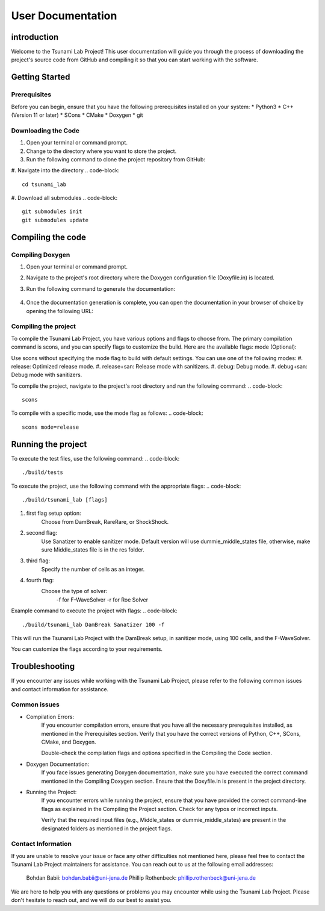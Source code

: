 .. _User_Documentation:
User Documentation
==================

.. _ch:introduction:
introduction
------------
Welcome to the Tsunami Lab Project! This user documentation will guide you through the process of downloading the project's source code from GitHub 
and compiling it so that you can start working with the software.

.. _ch:Getting_Started:
Getting Started
---------------
Prerequisites
^^^^^^^^^^^^^
Before you can begin, ensure that you have the following prerequisites installed on your system:
* Python3
* C++ (Version 11 or later)
* SCons
* CMake
* Doxygen
* git

Downloading the Code
^^^^^^^^^^^^^^^^^^^^
#. Open your terminal or command prompt.

#. Change to the directory where you want to store the project.

#. Run the following command to clone the project repository from GitHub:

.. code-block::
    git clone https://github.com/PhillipRothenbeck/tsunami_lab.git

#. Navigate into the directory
.. code-block::
    cd tsunami_lab
#. Download all submodules
.. code-block::
    git submodules init
    git submodules update

.. _ch:Compiling_the_Code:
Compiling the code
------------------
Compiling Doxygen
^^^^^^^^^^^^^^^^^
#. Open your terminal or command prompt.

#. Navigate to the project's root directory where the Doxygen configuration file (Doxyfile.in) is located.

#. Run the following command to generate the documentation:

    .. code-block::
        doxygen Doxyfile.in

#. Once the documentation generation is complete, you can open the documentation in your browser of choice by opening the following URL:

    .. code-block::
        file:///path/to/tsunami-lab-project/_build/html/index.html
Compiling the project
^^^^^^^^^^^^^^^^^^^^^
To compile the Tsunami Lab Project, you have various options and flags to choose from. 
The primary compilation command is scons, and you can specify flags to customize the build. Here are the available flags:
mode (Optional):

Use scons without specifying the mode flag to build with default settings.
You can use one of the following modes:
#. release: Optimized release mode.
#. release+san: Release mode with sanitizers.
#. debug: Debug mode.
#. debug+san: Debug mode with sanitizers.

To compile the project, navigate to the project's root directory and run the following command:
.. code-block::
    scons
To compile with a specific mode, use the mode flag as follows:
.. code-block::
    scons mode=release

.. _ch:Running_the_project:
Running the project
-------------------
To execute the test files, use the following command:
.. code-block::
    ./build/tests

To execute the project, use the following command with the appropriate flags:
.. code-block::
    ./build/tsunami_lab [flags]

#. first flag setup option:
    Choose from DamBreak, RareRare, or ShockShock.

#. second flag:
    Use Sanatizer to enable sanitizer mode.
    Default version will use dummie_middle_states file, otherwise, make sure Middle_states file is in the res folder.

#. third flag:
    Specify the number of cells as an integer.

#. fourth flag:
    Choose the type of solver:
        -f for F-WaveSolver
        -r for Roe Solver

Example command to execute the project with flags:
.. code-block::
    ./build/tsunami_lab DamBreak Sanatizer 100 -f

This will run the Tsunami Lab Project with the DamBreak setup, in sanitizer mode, using 100 cells, and the F-WaveSolver.

You can customize the flags according to your requirements.

.. _ch:Troubleshooting:
Troubleshooting
---------------
If you encounter any issues while working with the Tsunami Lab Project, please refer to the following common issues and contact information for assistance.

Common issues
^^^^^^^^^^^^^
* Compilation Errors:
    If you encounter compilation errors, ensure that you have all the necessary prerequisites installed, as mentioned in the Prerequisites section. Verify that you have the correct versions of Python, C++, SCons, CMake, and Doxygen.

    Double-check the compilation flags and options specified in the Compiling the Code section.

* Doxygen Documentation:
    If you face issues generating Doxygen documentation, make sure you have executed the correct command mentioned in the Compiling Doxygen section. Ensure that the Doxyfile.in is present in the project directory.

* Running the Project:
    If you encounter errors while running the project, ensure that you have provided the correct command-line flags as explained in the Compiling the Project section. Check for any typos or incorrect inputs.

    Verify that the required input files (e.g., Middle_states or dummie_middle_states) are present in the designated folders as mentioned in the project flags.

Contact Information
^^^^^^^^^^^^^^^^^^^
If you are unable to resolve your issue or face any other difficulties not mentioned here, please feel free to contact the Tsunami Lab Project maintainers for assistance. You can reach out to us at the following email addresses:

    Bohdan Babii: bohdan.babii@uni-jena.de
    Phillip Rothenbeck: phillip.rothenbeck@uni-jena.de

We are here to help you with any questions or problems you may encounter while using the Tsunami Lab Project. Please don't hesitate to reach out, and we will do our best to assist you.